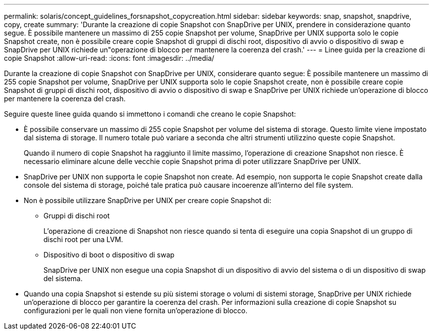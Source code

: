 ---
permalink: solaris/concept_guidelines_forsnapshot_copycreation.html 
sidebar: sidebar 
keywords: snap, snapshot, snapdrive, copy, create 
summary: 'Durante la creazione di copie Snapshot con SnapDrive per UNIX, prendere in considerazione quanto segue. È possibile mantenere un massimo di 255 copie Snapshot per volume, SnapDrive per UNIX supporta solo le copie Snapshot create, non è possibile creare copie Snapshot di gruppi di dischi root, dispositivo di avvio o dispositivo di swap e SnapDrive per UNIX richiede un"operazione di blocco per mantenere la coerenza del crash.' 
---
= Linee guida per la creazione di copie Snapshot
:allow-uri-read: 
:icons: font
:imagesdir: ../media/


[role="lead"]
Durante la creazione di copie Snapshot con SnapDrive per UNIX, considerare quanto segue: È possibile mantenere un massimo di 255 copie Snapshot per volume, SnapDrive per UNIX supporta solo le copie Snapshot create, non è possibile creare copie Snapshot di gruppi di dischi root, dispositivo di avvio o dispositivo di swap e SnapDrive per UNIX richiede un'operazione di blocco per mantenere la coerenza del crash.

Seguire queste linee guida quando si immettono i comandi che creano le copie Snapshot:

* È possibile conservare un massimo di 255 copie Snapshot per volume del sistema di storage. Questo limite viene impostato dal sistema di storage. Il numero totale può variare a seconda che altri strumenti utilizzino queste copie Snapshot.
+
Quando il numero di copie Snapshot ha raggiunto il limite massimo, l'operazione di creazione Snapshot non riesce. È necessario eliminare alcune delle vecchie copie Snapshot prima di poter utilizzare SnapDrive per UNIX.

* SnapDrive per UNIX non supporta le copie Snapshot non create. Ad esempio, non supporta le copie Snapshot create dalla console del sistema di storage, poiché tale pratica può causare incoerenze all'interno del file system.
* Non è possibile utilizzare SnapDrive per UNIX per creare copie Snapshot di:
+
** Gruppi di dischi root
+
L'operazione di creazione di Snapshot non riesce quando si tenta di eseguire una copia Snapshot di un gruppo di dischi root per una LVM.

** Dispositivo di boot o dispositivo di swap
+
SnapDrive per UNIX non esegue una copia Snapshot di un dispositivo di avvio del sistema o di un dispositivo di swap del sistema.



* Quando una copia Snapshot si estende su più sistemi storage o volumi di sistemi storage, SnapDrive per UNIX richiede un'operazione di blocco per garantire la coerenza del crash. Per informazioni sulla creazione di copie Snapshot su configurazioni per le quali non viene fornita un'operazione di blocco.

